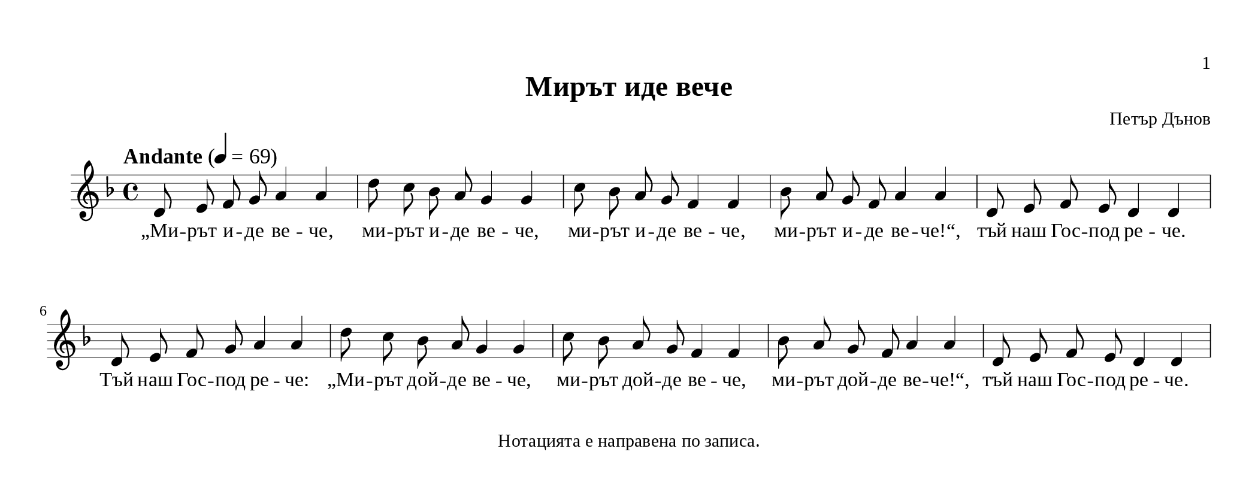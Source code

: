 \version "2.24.4"
\header {
  tagline = "Нотацията е направена по записа."
  title = "Мирът иде вече"
  composer = "Петър Дънов"
}
\paper {
      print-page-number = ##t
      print-first-page-number = ##t
      bookpart-level-page-numbering = ##t

  #(define fonts
     (set-global-fonts
      #:music "emmentaler"
      #:brace "emmentaler"
      #:roman "Times New Roman"
      #:sans "DejaVu Sans"
      #:typewriter "DejaVu Sans Mono"
      #:factor (/ staff-height pt 20)
      ))
  top-margin = 12
  paper-height = 4\in
  paper-width = 10.5\in
  indent = #0
  system-count = #2
  system-system-spacing =
  #'((basic-distance . 18)
     (minimum-distance . 6)
     (padding . 1)
     (stretchability . 12))
}
\score {
  <<
    \new Staff {
      \new Voice = "melody" {
        \clef treble
        \key d \minor
        \time 4/4
        \tempo "Andante" 4 = 69
        \autoBeamOff
        % Main melody
        \relative c' {
          d8 e f g a4 a4 | d8 c bes a g4 g |
          c8 bes a g f4 f4 | bes8 a g f a4 a4 |
          d,8 e f e d4 d4 | d8 e f g a4 a4 |
          d8 c bes a g4 g | c8 bes a g f4 f4 |
          bes8 a g f a4 a4 | d,8 e f e d4 d4 |
        }
      }
    }
    \new Lyrics \lyricsto "melody" {
      % Verse 1
      „Ми -- рът и -- де ве -- че, ми -- рът и -- де ве -- че, ми -- рът и -- де ве -- че, ми -- рът и -- де ве -- че!“,
      тъй наш Гос -- под ре -- че.
      Tъй наш Гос -- под ре -- че: „Ми -- рът дой -- де ве -- че, ми -- рът дой -- де ве -- че, ми -- рът дой -- де ве -- че!“,
      тъй наш Гос -- под ре -- че.
    }

  >>
  \layout {
    indent = 0.5\cm
    ragged-last = ##f
    \override Staff.BarLine.thick-thickness = #4
    \override Score.VoltaBracket.font-size = #-1.7

    \context {
      \Score
      \override MetronomeMark.font-size = #1.4
      \override TupletNumber.font-size = #0.4
    }
    \context {
      \Staff
      \override StaffSymbol.thickness = #0.5
      \override BarLine.hair-thickness = #1
    }
    \context {
      \Lyrics
      \override LyricHyphen.minimum-length = #0.5
      \override LyricHyphen.minimum-distance = #1
    }
  }
}